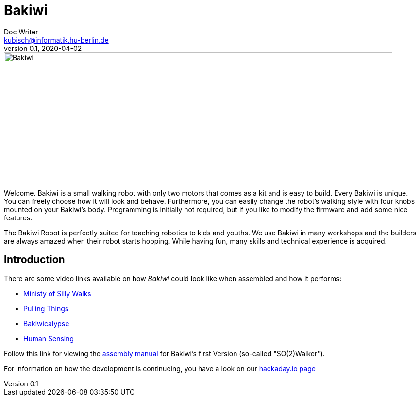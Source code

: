 = Bakiwi
Doc Writer <kubisch@informatik.hu-berlin.de>
v0.1, 2020-04-02
:imagesdir: ./documents/

image::./logo/bakiwi_header.png[Bakiwi,800,267]

Welcome. Bakiwi is a small walking robot with only two motors that comes as a kit and is easy to build. Every Bakiwi is unique. You can freely choose how it will look and behave. Furthermore, you can easily change the robot's walking style with four knobs mounted on your Bakiwi's body. Programming is initially not required, but if you like to modify the firmware and add some nice features.

The Bakiwi Robot is perfectly suited for teaching robotics to kids and youths. We use Bakiwi in many workshops and the builders are always amazed when their robot starts hopping. While having fun, many skills and technical experience is acquired.


== Introduction
****

There are some video links available on how _Bakiwi_ could look like when assembled and how it performs:

* link:https://www.youtube.com/watch?v=UyHHptdRnA0[Ministy of Silly Walks]
* link:https://www.youtube.com/watch?v=r7zon1IOzuM[Pulling Things]
* link:https://www.youtube.com/watch?v=ixKAcRevgqk[Bakiwicalypse]
* link:https://www.youtube.com/watch?v=EbDHLbfVccA[Human Sensing]


Follow this link for viewing the link:https://github.com/ku3i/Bakiwi/tree/master/documents[assembly manual] for Bakiwi's first Version (so-called "SO(2)Walker").


For information on how the development is continueing, you have a look on our link:https://hackaday.io/project/169268-bakiwi-robot[hackaday.io page]

****

